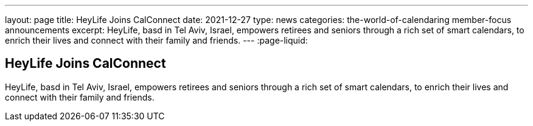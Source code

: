 ---
layout: page
title: HeyLife Joins CalConnect
date: 2021-12-27
type: news
categories: the-world-of-calendaring member-focus announcements
excerpt: HeyLife, basd in Tel Aviv, Israel, empowers retirees and seniors through a rich set of smart calendars, to enrich their lives and connect with their family and friends.
---
:page-liquid:

== HeyLife Joins CalConnect

HeyLife, basd in Tel Aviv, Israel, empowers retirees and seniors through a rich set of smart calendars, to enrich their lives and connect with their family and friends.


